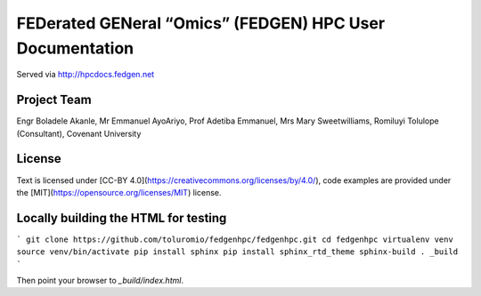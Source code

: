 
FEDerated GENeral “Omics” (FEDGEN) HPC User Documentation
----------------------------------------------------------

Served via http://hpcdocs.fedgen.net

Project Team
================
Engr Boladele Akanle,
Mr Emmanuel AyoAriyo,
Prof Adetiba Emmanuel,
Mrs Mary Sweetwilliams,
Romiluyi Tolulope (Consultant),
Covenant University

License
===========
Text is licensed under [CC-BY 4.0](https://creativecommons.org/licenses/by/4.0/),
code examples are provided under the [MIT](https://opensource.org/licenses/MIT) license.


Locally building the HTML for testing
=========================================
```
git clone https://github.com/toluromio/fedgenhpc/fedgenhpc.git
cd fedgenhpc
virtualenv venv
source venv/bin/activate
pip install sphinx
pip install sphinx_rtd_theme
sphinx-build . _build
```

Then point your browser to `_build/index.html`.


